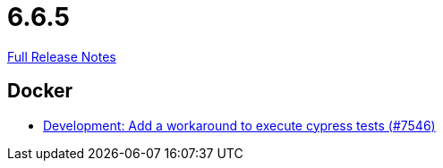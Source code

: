 // SPDX-FileCopyrightText: 2023 Artemis Changelog Contributors
//
// SPDX-License-Identifier: CC-BY-SA-4.0

= 6.6.5

link:https://github.com/ls1intum/Artemis/releases/tag/6.6.5[Full Release Notes]

== Docker

* link:https://www.github.com/ls1intum/Artemis/commit/1e0ce9cc06d617eb588898d7108650dcb92b5bf0/[Development: Add a workaround to execute cypress tests (#7546)]
